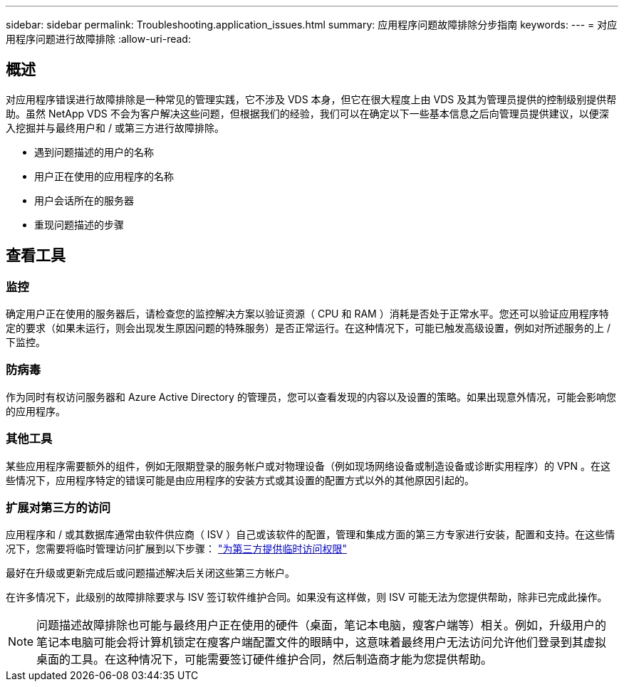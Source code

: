 ---
sidebar: sidebar 
permalink: Troubleshooting.application_issues.html 
summary: 应用程序问题故障排除分步指南 
keywords:  
---
= 对应用程序问题进行故障排除
:allow-uri-read: 




== 概述

对应用程序错误进行故障排除是一种常见的管理实践，它不涉及 VDS 本身，但它在很大程度上由 VDS 及其为管理员提供的控制级别提供帮助。虽然 NetApp VDS 不会为客户解决这些问题，但根据我们的经验，我们可以在确定以下一些基本信息之后向管理员提供建议，以便深入挖掘并与最终用户和 / 或第三方进行故障排除。

* 遇到问题描述的用户的名称
* 用户正在使用的应用程序的名称
* 用户会话所在的服务器
* 重现问题描述的步骤




== 查看工具



=== 监控

确定用户正在使用的服务器后，请检查您的监控解决方案以验证资源（ CPU 和 RAM ）消耗是否处于正常水平。您还可以验证应用程序特定的要求（如果未运行，则会出现发生原因问题的特殊服务）是否正常运行。在这种情况下，可能已触发高级设置，例如对所述服务的上 / 下监控。



=== 防病毒

作为同时有权访问服务器和 Azure Active Directory 的管理员，您可以查看发现的内容以及设置的策略。如果出现意外情况，可能会影响您的应用程序。



=== 其他工具

某些应用程序需要额外的组件，例如无限期登录的服务帐户或对物理设备（例如现场网络设备或制造设备或诊断实用程序）的 VPN 。在这些情况下，应用程序特定的错误可能是由应用程序的安装方式或其设置的配置方式以外的其他原因引起的。



=== 扩展对第三方的访问

应用程序和 / 或其数据库通常由软件供应商（ ISV ）自己或该软件的配置，管理和集成方面的第三方专家进行安装，配置和支持。在这些情况下，您需要将临时管理访问扩展到以下步骤： link:Management.System_Administration.provide_3rd_party_access.html["为第三方提供临时访问权限"]

最好在升级或更新完成后或问题描述解决后关闭这些第三方帐户。

在许多情况下，此级别的故障排除要求与 ISV 签订软件维护合同。如果没有这样做，则 ISV 可能无法为您提供帮助，除非已完成此操作。


NOTE: 问题描述故障排除也可能与最终用户正在使用的硬件（桌面，笔记本电脑，瘦客户端等）相关。例如，升级用户的笔记本电脑可能会将计算机锁定在瘦客户端配置文件的眼睛中，这意味着最终用户无法访问允许他们登录到其虚拟桌面的工具。在这种情况下，可能需要签订硬件维护合同，然后制造商才能为您提供帮助。
